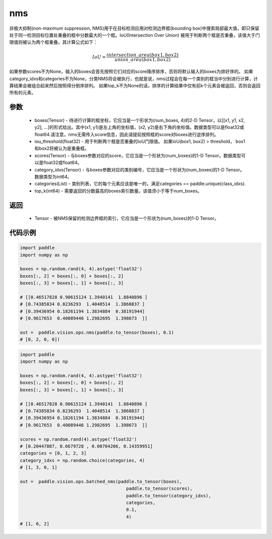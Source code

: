 .. _cn_api_paddle_vision_ops_nms:

nms
-------------------------------

.. py:function:: paddle.vision.ops.nms(boxes, iou_threshold=0.3, scores=None, category_idxs=None, categories=None,top_k=None)

非极大抑制(non-maximum suppression, NMS)用于在目标检测应用对检测边界框(bounding box)中搜索局部最大值，即只保留处于同一检测目标位置处重叠的框中分数最大的一个框。IoU(Intersection Over Union) 被用于判断两个框是否重叠，该值大于门限值则被认为两个框重叠。其计算公式如下：

.. math:: 

    IoU = \frac{intersection\_area(box1, box2)}{union\_area(box1, box2)}

如果参数scores不为None，输入的boxes会首先按照它们对应的score降序排序，否则将默认输入的boxes为排好序的。
如果category_idxs和categories不为None，分类NMS将会被执行，也就是说，nms过程会在每一个类别的框当中分别进行计算，计算结果会被组合起来然后按照得分倒序排列。
如果top_k不为None的话，排序的计算结果中仅有前k个元素会被返回，否则会返回所有的元素。

参数
:::::::::
    - boxes(Tensor) - 待进行计算的框坐标，它应当是一个形状为(num_boxes, 4)的2-D Tensor，以[[x1, y1, x2, y2], ...]的形式给出。其中(x1, y1)是左上角的坐标值，(x2, y2)是右下角的坐标值。数据类型可以是float32或float64.请注意，nms无需传入score信息，因此请提前按照框的score对boxes进行逆序排列。
    - iou_threshold(float32) - 用于判断两个框是否重叠的IoU门限值。 如果IoU(box1, box2) > threshold， box1和box2将被认为是重叠框。
    - scores(Tensor) - 与boxes参数对应的score，它应当是一个形状为(num_boxes)的1-D Tensor。数据类型可以是float32或float64。
    - category_idxs(Tensor) - 与boxes参数对应的类别编号，它应当是一个形状为(num_boxes)的1-D Tensor。数据类型为int64。
    - categories(List) - 类别列表，它的每个元素应该是唯一的，满足categories == paddle.unique(class_idxs).
    - top_k(int64) - 需要返回的分数最高的boxes索引数量。该值须小于等于num_boxes。


返回
:::::::::
    - Tensor - 被NMS保留的检测边界框的索引，它应当是一个形状为(num_boxes)的1-D Tensor。


代码示例
:::::::::

..  code-block:: python

    import paddle
    import numpy as np

    boxes = np.random.rand(4, 4).astype('float32')
    boxes[:, 2] = boxes[:, 0] + boxes[:, 2]
    boxes[:, 3] = boxes[:, 1] + boxes[:, 3]

    # [[0.46517828 0.90615124 1.3940141  1.8840896 ]
    # [0.74385834 0.8236293  1.4048514  1.3868837 ]
    # [0.39436954 0.18261194 1.3834884  0.38191944]
    # [0.9617653  0.40089446 1.2982695  1.398673  ]]

    out =  paddle.vision.ops.nms(paddle.to_tensor(boxes), 0.1)
    # [0, 2, 0, 0])

..  code-block:: python

    import paddle
    import numpy as np

    boxes = np.random.rand(4, 4).astype('float32')
    boxes[:, 2] = boxes[:, 0] + boxes[:, 2]
    boxes[:, 3] = boxes[:, 1] + boxes[:, 3]

    # [[0.46517828 0.90615124 1.3940141  1.8840896 ]
    # [0.74385834 0.8236293  1.4048514  1.3868837 ]
    # [0.39436954 0.18261194 1.3834884  0.38191944]
    # [0.9617653  0.40089446 1.2982695  1.398673  ]]

    scores = np.random.rand(4).astype('float32')
    # [0.20447887, 0.6679728 , 0.00704206, 0.14359951]
    categories = [0, 1, 2, 3]
    category_idxs = np.random.choice(categories, 4)                        
    # [1, 3, 0, 1]

    out =  paddle.vision.ops.batched_nms(paddle.to_tensor(boxes), 
                                            paddle.to_tensor(scores), 
                                            paddle.to_tensor(category_idxs), 
                                            categories, 
                                            0.1, 
                                            4)
    # [1, 0, 2]
